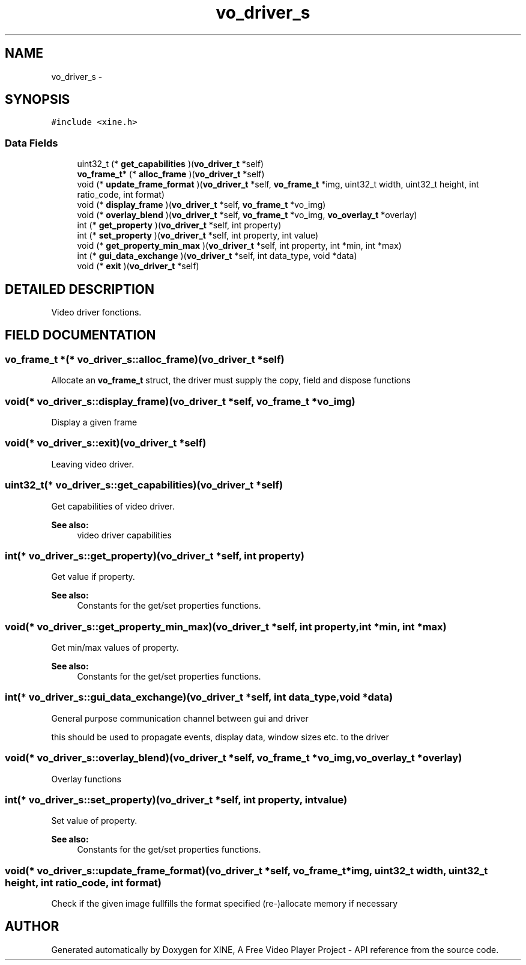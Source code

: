 .TH "vo_driver_s" 3 "5 Oct 2001" "XINE, A Free Video Player Project - API reference" \" -*- nroff -*-
.ad l
.nh
.SH NAME
vo_driver_s \- 
.SH SYNOPSIS
.br
.PP
\fC#include <xine.h>\fP
.PP
.SS "Data Fields"

.in +1c
.ti -1c
.RI "uint32_t (* \fBget_capabilities\fP )(\fBvo_driver_t\fP *self)"
.br
.ti -1c
.RI "\fBvo_frame_t\fP* (* \fBalloc_frame\fP )(\fBvo_driver_t\fP *self)"
.br
.ti -1c
.RI "void (* \fBupdate_frame_format\fP )(\fBvo_driver_t\fP *self, \fBvo_frame_t\fP *img, uint32_t width, uint32_t height, int ratio_code, int format)"
.br
.ti -1c
.RI "void (* \fBdisplay_frame\fP )(\fBvo_driver_t\fP *self, \fBvo_frame_t\fP *vo_img)"
.br
.ti -1c
.RI "void (* \fBoverlay_blend\fP )(\fBvo_driver_t\fP *self, \fBvo_frame_t\fP *vo_img, \fBvo_overlay_t\fP *overlay)"
.br
.ti -1c
.RI "int (* \fBget_property\fP )(\fBvo_driver_t\fP *self, int property)"
.br
.ti -1c
.RI "int (* \fBset_property\fP )(\fBvo_driver_t\fP *self, int property, int value)"
.br
.ti -1c
.RI "void (* \fBget_property_min_max\fP )(\fBvo_driver_t\fP *self, int property, int *min, int *max)"
.br
.ti -1c
.RI "int (* \fBgui_data_exchange\fP )(\fBvo_driver_t\fP *self, int data_type, void *data)"
.br
.ti -1c
.RI "void (* \fBexit\fP )(\fBvo_driver_t\fP *self)"
.br
.in -1c
.SH "DETAILED DESCRIPTION"
.PP 
Video driver fonctions. 
.PP
.SH "FIELD DOCUMENTATION"
.PP 
.SS "\fBvo_frame_t\fP *(* vo_driver_s::alloc_frame)(\fBvo_driver_t\fP *self)"
.PP
Allocate an \fBvo_frame_t\fP struct, the driver must supply the copy, field and dispose functions 
.SS "void(* vo_driver_s::display_frame)(\fBvo_driver_t\fP *self, \fBvo_frame_t\fP *vo_img)"
.PP
Display a given frame 
.SS "void(* vo_driver_s::exit)(\fBvo_driver_t\fP *self)"
.PP
Leaving video driver. 
.SS "uint32_t(* vo_driver_s::get_capabilities)(\fBvo_driver_t\fP *self)"
.PP
Get capabilities of video driver. 
.PP
\fBSee also: \fP
.in +1c
video driver capabilities 
.SS "int(* vo_driver_s::get_property)(\fBvo_driver_t\fP *self, int property)"
.PP
Get value if property. 
.PP
\fBSee also: \fP
.in +1c
Constants for the get/set properties functions. 
.SS "void(* vo_driver_s::get_property_min_max)(\fBvo_driver_t\fP *self, int property, int *min, int *max)"
.PP
Get min/max values of property. 
.PP
\fBSee also: \fP
.in +1c
Constants for the get/set properties functions. 
.SS "int(* vo_driver_s::gui_data_exchange)(\fBvo_driver_t\fP *self, int data_type, void *data)"
.PP
General purpose communication channel between gui and driver
.PP
this should be used to propagate events, display data, window sizes etc. to the driver 
.SS "void(* vo_driver_s::overlay_blend)(\fBvo_driver_t\fP *self, \fBvo_frame_t\fP *vo_img, \fBvo_overlay_t\fP *overlay)"
.PP
Overlay functions 
.SS "int(* vo_driver_s::set_property)(\fBvo_driver_t\fP *self, int property, int value)"
.PP
Set value of property. 
.PP
\fBSee also: \fP
.in +1c
Constants for the get/set properties functions. 
.SS "void(* vo_driver_s::update_frame_format)(\fBvo_driver_t\fP *self, \fBvo_frame_t\fP *img, uint32_t width, uint32_t height, int ratio_code, int format)"
.PP
Check if the given image fullfills the format specified (re-)allocate memory if necessary 

.SH "AUTHOR"
.PP 
Generated automatically by Doxygen for XINE, A Free Video Player Project - API reference from the source code.